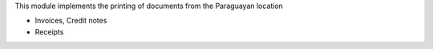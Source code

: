 This module implements the printing of documents from the Paraguayan location

- Invoices, Credit notes
- Receipts
